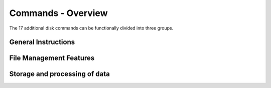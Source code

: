 
.. _DOS commands:

Commands - Overview
===================

The 17 additional disk commands can be functionally divided into three groups.

General Instructions
--------------------

.. option:: INIT
	
	**Initialize a floppy disk.** (See :ref:`Command description <cmdINIT>`).
	
	This command puts the basic structure on the diskette,
	i.e. it is divided into tracks and sectors.
	

.. option:: DRIVE n 
	
	**Drive selection.** (See :ref:`Command description <cmdDRIVE>`).

	This allows you to select one of the two attachable drives
	for further processing.

.. option:: DCOPY 
	
	**Copy disks.** (See :ref:`Command description <cmdDCOPY>`).

 	With this command you copy the contents of one floppy
	disk to another.

.. option:: STATUS 
	
	**Output diskette status.** (See :ref:`Command description <cmdSTATUS>`).

	With :guilabel:`STATUS` you can display the space still available
	on the diskette.	
	(only from DISK BASIC V 1.2)

File Management Features
------------------------

.. option:: DIR 
	
	**Output of the table of contents.** (See :ref:`Command description <cmdDIR>`).

	All programs and files stored on the disk are listed on the
	screen.

.. option:: SAVE "name" 
	
	**Save a BASIC program.** (See :ref:`Command description <cmdSAVE>`).

	A BASIC program in memory is written to disk with
	the filename "name".

.. option:: LOAD "name" 
	
	**Load a BASIC program.** (See :ref:`Command description <cmdLOAD>`).

	The BASIC program marked with "name" is read from
	the diskette.

.. option:: RUN "name" 
	
	**Load and start a BASIC program.** (See :ref:`Command description <cmdRUN>`).

	The BASIC program marked with "name" is read
	from the diskette and started immediately.

.. option:: BSAVE "name",aaaa,eeee 
	
	**Saving a machine program** (See :ref:`Command description <cmdBSAVE>`).

	A machine program in the memory is written to the
	diskette with the file name "name".

.. option:: BLOAD "name" 
	
	**Loading a machine program.** (See :ref:`Command description <cmdBLOAD>`).

	The machine program specified with "name" is
	read in from the diskette.

.. option:: BRUN "name" 
	
	**Loading and starting a machine program.** (See :ref:`Command description <cmdBRUN>`).

	The machine program specified with "name" is
	read in from the diskette and started.

.. option:: REN "name1",”name2” 
	
	**Rename a file.** (See :ref:`Command description <cmdREN>`).

	The file named "name1" will be renamed to
	"name2" on the disk.

.. option:: ERA "name" 
	
	**Delete a file.** (See :ref:`Command description <cmdERA>`).

	The file labeled "name" is deleted from the floppy
	disk.

.. option:: DCOPY "name" 
	
	**Copy a program.** (See :ref:`Command description <cmdDCOPYfile>`).

	The BASIC or machine program identified by
	"name" is copied to another diskette.


Storage and processing of data
------------------------------

.. option:: OPEN "name",n 
	
	**Open a data file.** (See :ref:`Command description <cmdOPEN>`).

	The data file designated with "name" is opened for
	writing or reading.

.. option:: PR# "name",var1[,var2…,varn] 
	
	**Write іп a data file.** (See :ref:`Command description <cmdPR#>`).

	The variables specified in the command are
	combined into a data record and written to the data
	file designated with "name".

.. option:: IN# "name",var1[,var2…,varn] 
	
	**Reading from a data file.** (See :ref:`Command description <cmdIN#>`).

	A data record is read from the data file denoted by
	"name" and transferred іпto the specified variables.

.. option:: CLOSE "name" 
	
	**Closing a data file.** (See :ref:`Command description <cmdCLOSE>`).

	The data file denoted by "name" is closed.

	